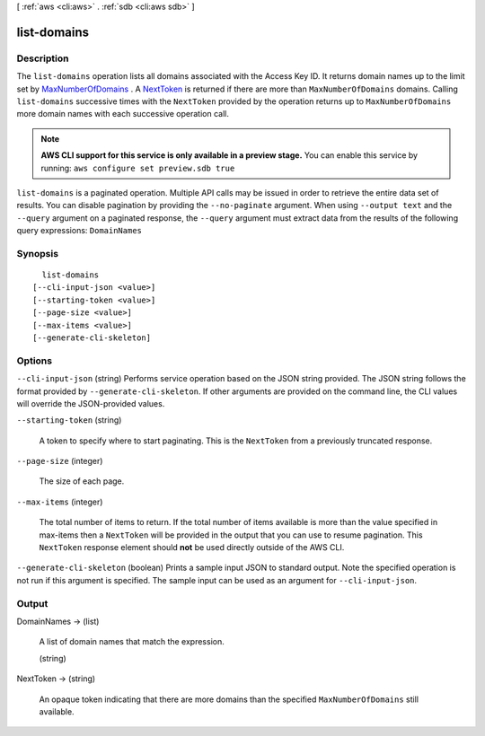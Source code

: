 [ :ref:`aws <cli:aws>` . :ref:`sdb <cli:aws sdb>` ]

.. _cli:aws sdb list-domains:


************
list-domains
************



===========
Description
===========



The ``list-domains`` operation lists all domains associated with the Access Key ID. It returns domain names up to the limit set by `MaxNumberOfDomains`_ . A `NextToken`_ is returned if there are more than ``MaxNumberOfDomains`` domains. Calling ``list-domains`` successive times with the ``NextToken`` provided by the operation returns up to ``MaxNumberOfDomains`` more domain names with each successive operation call. 



.. note::

  **AWS CLI support for this service is only available in a preview stage.** You can enable this service by running: ``aws configure set preview.sdb true`` 



``list-domains`` is a paginated operation. Multiple API calls may be issued in order to retrieve the entire data set of results. You can disable pagination by providing the ``--no-paginate`` argument.
When using ``--output text`` and the ``--query`` argument on a paginated response, the ``--query`` argument must extract data from the results of the following query expressions: ``DomainNames``


========
Synopsis
========

::

    list-domains
  [--cli-input-json <value>]
  [--starting-token <value>]
  [--page-size <value>]
  [--max-items <value>]
  [--generate-cli-skeleton]




=======
Options
=======

``--cli-input-json`` (string)
Performs service operation based on the JSON string provided. The JSON string follows the format provided by ``--generate-cli-skeleton``. If other arguments are provided on the command line, the CLI values will override the JSON-provided values.

``--starting-token`` (string)
 

  A token to specify where to start paginating. This is the ``NextToken`` from a previously truncated response.

   

``--page-size`` (integer)
 

  The size of each page.

   

  

  

``--max-items`` (integer)
 

  The total number of items to return. If the total number of items available is more than the value specified in max-items then a ``NextToken`` will be provided in the output that you can use to resume pagination. This ``NextToken`` response element should **not** be used directly outside of the AWS CLI.

   

``--generate-cli-skeleton`` (boolean)
Prints a sample input JSON to standard output. Note the specified operation is not run if this argument is specified. The sample input can be used as an argument for ``--cli-input-json``.



======
Output
======

DomainNames -> (list)

  A list of domain names that match the expression.

  (string)

    

    

  

NextToken -> (string)

  An opaque token indicating that there are more domains than the specified ``MaxNumberOfDomains`` still available.

  



.. _MaxNumberOfDomains: #MaxNumberOfDomains
.. _NextToken: #NextToken
